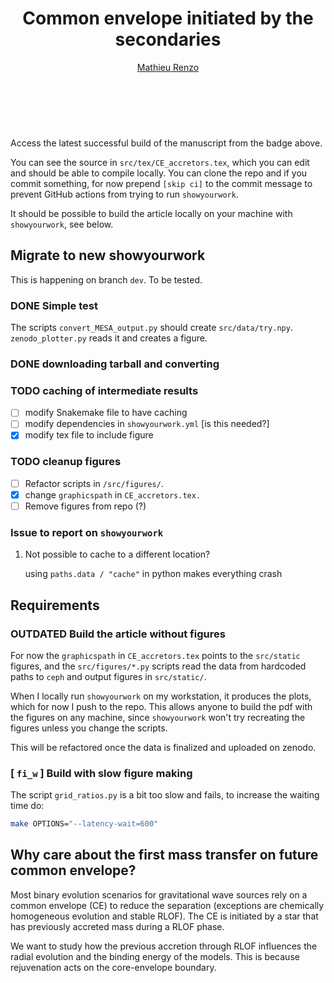 #+Title: Common envelope initiated by the secondaries
#+author: [[mailto:mrenzo@flatironinstitute.org][Mathieu Renzo]]

#+BEGIN_html
<p align="center">
<a href="https://github.com/showyourwork/showyourwork">
<img width = "450" src="https://raw.githubusercontent.com/showyourwork/.github/main/images/showyourwork.png" alt="showyourwork"/>
</a>
<br>
<br>
<a href="https://github.com/mathren/CE_accretors/actions/workflows/build.yml">
<img src="https://github.com/mathren/CE_accretors/actions/workflows/build.yml/badge.svg?branch=main" alt="Article status"/>
</a>
<a href="https://github.com/mathren/CE_accretors/raw/main-pdf/arxiv.tar.gz">
<img src="https://img.shields.io/badge/article-tarball-blue.svg?style=flat" alt="Article tarball"/>
</a>
<a href="https://github.com/mathren/CE_accretors/raw/dev-pdf/CE_accretors.pdf">
<img src="https://img.shields.io/badge/article-pdf-blue.svg?style=flat" alt="Read the article"/>
</a>
</p>
#+END_html

Access the latest successful build of the manuscript from the badge
above.

You can see the source in =src/tex/CE_accretors.tex=, which you can edit and
should be able to compile locally. You can clone the repo and if you
commit something, for now prepend =[skip ci]= to the commit message to
prevent GitHub actions from trying to run =showyourwork=.

It should be possible to build the article locally on your machine
with =showyourwork=, see below.

** Migrate to new showyourwork

   This is happening on branch =dev=. To be tested.

*** DONE Simple test
    The scripts =convert_MESA_output.py= should create  =src/data/try.npy=.
    =zenodo_plotter.py= reads it and creates a figure.

*** DONE downloading tarball and converting

*** TODO caching of intermediate results

    - [ ] modify Snakemake file to have caching
    - [ ]modify dependencies in =showyourwork.yml= [is this needed?]
    - [X]modify tex file to include figure

*** TODO cleanup figures

    - [ ] Refactor scripts in =/src/figures/=.
    - [X] change =graphicspath= in =CE_accretors.tex.=
    - [ ] Remove figures from repo (?)


*** Issue to report on =showyourwork=

***** Not possible to cache to a different location?
      using =paths.data / "cache"= in python makes everything crash

** Requirements

*** *OUTDATED* Build the article without figures

    For now the =graphicspath= in =CE_accretors.tex= points to the
    =src/static= figures, and the =src/figures/*.py= scripts read the
    data from hardcoded paths to =ceph= and output figures in
    =src/static/=.

    When I locally run =showyourwork= on my workstation, it produces the plots,
    which for now I push to the repo. This allows anyone to build the
    pdf with the figures on any machine, since =showyourwork= won't try
    recreating the figures unless you change the scripts.

    This will be refactored once the data is finalized and uploaded on
    zenodo.

*** [ =fi_w= ] Build with slow figure making

     The script =grid_ratios.py= is a
     bit too slow and fails, to increase the waiting time do:

     #+BEGIN_SRC bash
       make OPTIONS="--latency-wait=600"
     #+END_SRC

** Why care about the first mass transfer on future common envelope?

   Most binary evolution scenarios for gravitational wave sources rely
   on a common envelope (CE) to reduce the separation (exceptions are
   chemically homogeneous evolution and stable RLOF). The CE is
   initiated by a star that has previously accreted mass during a RLOF
   phase.

   We want to study how the previous accretion through RLOF influences
   the radial evolution and the binding energy of the models. This is
   because rejuvenation acts on the core-envelope boundary.

